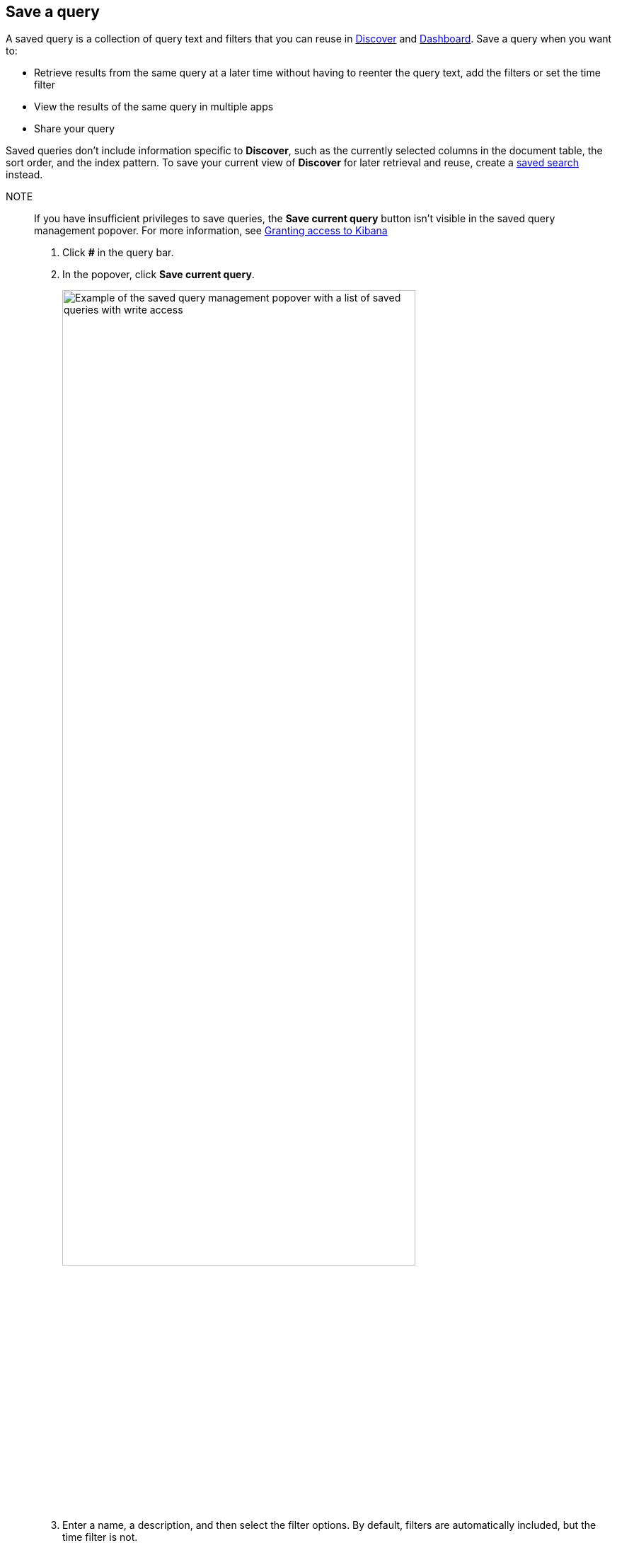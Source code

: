 [[save-load-delete-query]]
== Save a query
A saved query is a collection of query text and filters that you can
reuse in <<discover, Discover>> and <<dashboard, Dashboard>>. Save a query when you want to:

* Retrieve results from the same query at a later time without having to reenter the query text, add the filters or set the time filter
* View the results of the same query in multiple apps
* Share your query

Saved queries don't include information specific to *Discover*,
such as the currently selected columns in the document table, the sort order, and the index pattern.
To save your current view of *Discover* for later retrieval and reuse,
create a <<save-open-search, saved search>> instead.

NOTE::

If you have insufficient privileges to save queries, the *Save current query*
button isn't visible in the saved query management popover.
For more information, see <<xpack-security-authorization, Granting access to Kibana>>

. Click *#* in the query bar.
. In the popover, click *Save current query*.
+
[role="screenshot"]
image::discover/images/saved-query-management-component-all-privileges.png["Example of the saved query management popover with a list of saved queries with write access",width="80%"]
+
. Enter a name, a description, and then select the filter options.
By default, filters are automatically included, but the time filter is not.
+
[role="screenshot"]
image::discover/images/saved-query-save-form-default-filters.png["Example of the saved query management save form with the filters option included and the time filter option excluded",width="80%"]
. Click *Save*.
. To load a saved query into *Discover* or *Dashboard*, open the *Saved search* popover, and select the query.
. To manage your saved queries, use these actions in the popover:
+
* Save as new:  Save changes to the current query.
* Clear.  Clear a query that is currently loaded in an app.
* Delete.  You can’t recover a deleted query.
. To import and export saved queries, go to <<managing-saved-objects, Saved Objects in Management>>.
